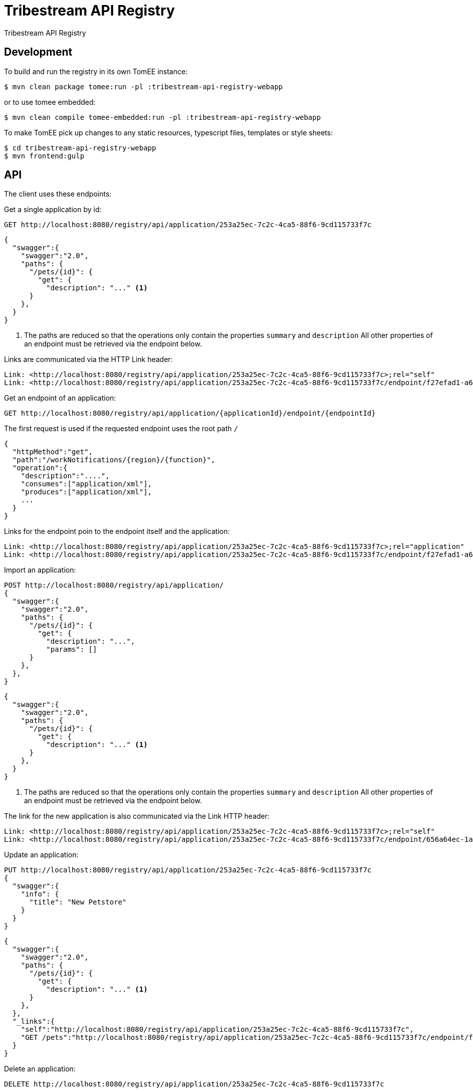 = Tribestream API Registry
:url-openapi-spec: https://github.com/OAI/OpenAPI-Specification/blob/master/versions/2.0.md

Tribestream API Registry


== Development

To build and run the registry in its own TomEE instance:

----
$ mvn clean package tomee:run -pl :tribestream-api-registry-webapp
----

or to use tomee embedded:

----
$ mvn clean compile tomee-embedded:run -pl :tribestream-api-registry-webapp
----

To make TomEE pick up changes to any static resources, typescript files, templates or style sheets:

----
$ cd tribestream-api-registry-webapp
$ mvn frontend:gulp
----

== API

The client uses these endpoints:

Get a single application by id:

----
GET http://localhost:8080/registry/api/application/253a25ec-7c2c-4ca5-88f6-9cd115733f7c
----

[source,json]
----
{
  "swagger":{
    "swagger":"2.0",
    "paths": {
      "/pets/{id}": {
        "get": {
          "description": "..." <1>
      }
    },
  }
}
----
<1> The paths are reduced so that the operations only contain the properties `summary` and `description`
    All other properties of an endpoint must be retrieved via the endpoint below.

Links are communicated via the HTTP Link header:

----
Link: <http://localhost:8080/registry/api/application/253a25ec-7c2c-4ca5-88f6-9cd115733f7c>;rel="self"
Link: <http://localhost:8080/registry/api/application/253a25ec-7c2c-4ca5-88f6-9cd115733f7c/endpoint/f27efad1-a6a2-4066-af4e-b50a0194f46a>;rel="GET /pets"
----

Get an endpoint of an application:

----
GET http://localhost:8080/registry/api/application/{applicationId}/endpoint/{endpointId}
----

The first request is used if the requested endpoint uses the root path `/`

[source,json]
----
{
  "httpMethod":"get",
  "path":"/workNotifications/{region}/{function}",
  "operation":{
    "description":"....",
    "consumes":["application/xml"],
    "produces":["application/xml"],
    ...
  }
}
----

Links for the endpoint poin to the endpoint itself and the application:

----
Link: <http://localhost:8080/registry/api/application/253a25ec-7c2c-4ca5-88f6-9cd115733f7c>;rel="application"
Link: <http://localhost:8080/registry/api/application/253a25ec-7c2c-4ca5-88f6-9cd115733f7c/endpoint/f27efad1-a6a2-4066-af4e-b50a0194f46a>;rel="self"
----

Import an application:

----
POST http://localhost:8080/registry/api/application/
{
  "swagger":{
    "swagger":"2.0",
    "paths": {
      "/pets/{id}": {
        "get": {
          "description": "...",
          "params": []
      }
    },
  },
}
----

[source,json]
----
{
  "swagger":{
    "swagger":"2.0",
    "paths": {
      "/pets/{id}": {
        "get": {
          "description": "..." <1>
      }
    },
  }
}
----
<1> The paths are reduced so that the operations only contain the properties `summary` and `description`
    All other properties of an endpoint must be retrieved via the endpoint below.

The link for the new application is also communicated via the Link HTTP header:

----
Link: <http://localhost:8080/registry/api/application/253a25ec-7c2c-4ca5-88f6-9cd115733f7c>;rel="self"
Link: <http://localhost:8080/registry/api/application/253a25ec-7c2c-4ca5-88f6-9cd115733f7c/endpoint/656a64ec-1aa1-46325-8765-9cd115733f7c>;rel="GET /pets/{id}"
----

Update an application:

----
PUT http://localhost:8080/registry/api/application/253a25ec-7c2c-4ca5-88f6-9cd115733f7c
{
  "swagger":{
    "info": {
      "title": "New Petstore"
    }
  }
}
----

[source,json]
----
{
  "swagger":{
    "swagger":"2.0",
    "paths": {
      "/pets/{id}": {
        "get": {
          "description": "..." <1>
      }
    },
  },
  "_links":{
    "self":"http://localhost:8080/registry/api/application/253a25ec-7c2c-4ca5-88f6-9cd115733f7c",
    "GET /pets":"http://localhost:8080/registry/api/application/253a25ec-7c2c-4ca5-88f6-9cd115733f7c/endpoint/f27efad1-a6a2-4066-af4e-b50a0194f46a"
  }
}
----


Delete an application:

----
DELETE http://localhost:8080/registry/api/application/253a25ec-7c2c-4ca5-88f6-9cd115733f7c
----

Search endpoints by multiple criteria

----
GET http://localhost:8080/registry/api/registry
        ?tag=tagA
        &category=catA
        &role=roleA
        &app=myApp
        &page=0
        &count=20
----


[source,json]
----
{
  "results":[
    {
      "applicationId":"1b281178-c381-4437-b101-a441ef508e79",
      "endpointId":"518f5b5e-f964-4311-8b47-ad99019a2fa8",
      "application":"Uber API",
      "applicationVersion":"1.0.0",
      "httpMethod":"GET",
      "path":"/estimates/price",
      "description":"Price Estimates",
      "consumes":[],
      "produces":[],
      "secured":false,
      "rateLimited":false,
      "score":2.5073297
    },
  ],
  "applications":[
    {"text":"/v1","weight":2}
  ],
  "categories":[],
  "tags":[
    {"text":"Estimates","weight":2}
  ],
  "roles":[],
  "total":2,
  "current":0}
----


Create an endpoint

----
POST http://localhost:8080/registry/api/application/253a25ec-7c2c-4ca5-88f6-9cd115733f7c/endpoint
{
  "httpMethod":"get",
  "path":"/workNotifications/{region}/{function}",
  "operation":{
    "description":"....",
    "consumes":["application/xml"],
    "produces":["application/xml"],
    ...
  }
}
----

The response status will be HTTP 201

----
{
  "httpMethod":"get",
  "path":"/workNotifications/{region}/{function}",
  "operation":{
    "description":"....",
    "consumes":["application/xml"],
    "produces":["application/xml"],
    ...
  }
}
----

And the links will also be communicated as Link headers:

----
Link: <http://localhost:8080/registry/api/application/253a25ec-7c2c-4ca5-88f6-9cd115733f7c>;rel="application"
Link: <http://localhost:8080/registry/api/application/253a25ec-7c2c-4ca5-88f6-9cd115733f7c/endpoint/f27efad1-a6a2-4066-af4e-b50a0194f46a>;rel="self"
----

For applications and endpoints a revision log will be managed.
This allows to review past changes.

The revision log for an application is available via the `history` link that is returned when getting an application or an endpoint.
In general the history is available under the history resource:

----
GET http://localhost:8080/registry/api/history/application/253a25ec-7c2c-4ca5-88f6-9cd115733f7c
----

The response contains a list of revision information:

[source,json]
----
[
  {
    "revisionId": 9,
    "timestamp": 1474532005121,
    "username": "admin",
    "revisionType": "MOD"
  },
  {
    "revisionId": 7,
    "timestamp": 1474531974419,
    "username": "admin",
    "revisionType": "MOD"
  },
  {
    "revisionId": 1,
    "timestamp": 1474531938316,
    "revisionType": "ADD"
  }
]
----

The log is sorted by revision id in descending order, that is the latest revisions appear first.
Please note that revision ids need not be consecutive!

The timestamp contains the milliseconds since January, 1st 1970.

The revision type can be one of the three strings `ADD`, `MOD` or `DEL`.

The history resource supports pagination.
The page to fetch can be specified via the `page` query parameter.
Pages are 1-based, that is the first page is available via the `page` parameter `1`
The page size can be specified via the `per_page` query parameter.
The default page size is `20`.

For each revision `n` presented in the result, the response contains one link `revision n`.
In general the URL will look like this to get revision 7 from the example above:

----
GET http://localhost:8080/registry/api/history/application/253a25ec-7c2c-4ca5-88f6-9cd115733f7c/7
----


Revision logs for endpoints can be retrieved in a similar fashion:

----
GET http://localhost:8080/registry/api/history/application/253a25ec-7c2c-4ca5-88f6-9cd115733f7c/endpoint/f27efad1-a6a2-4066-af4e-b50a0194f46a
----

A certain revision of an endpoint can be obtained in a similar way as a historic application:

----
GET http://localhost:8080/registry/api/history/application/253a25ec-7c2c-4ca5-88f6-9cd115733f7c/endpoint/f27efad1-a6a2-4066-af4e-b50a0194f46a/7
----

=== Tribestream API Registry vendor extension

Properties that are not defined as part of the {url-openapi-spec}[OpenAPI specification] are stored in a vendor extension.

==== Operation extension


[source,json]
----
{
  "swagger": "2.0",
  "info": {},
  "paths": {
    "pets": {
      "get": {
        "description": "..."
        "x-tribestream-api-registry": {
          "status": "ACCEPTED",
          "categories": ["mammals"],
          "roles": ["roleA", "roleB"],
          "auth-methods": ["HTTP Signatures", "Bearer"],
          "api-versions": "0.1",
          "request-parameters": "```GET /pets\nhost: host.com\nAccept: application/xml```",
          "response-parameters": "```HTTP/1.1 200 OK\nContent-Type: application/xml```",
          "example-response": "```xml<elem>...</elem>```",
          "example-error-response": "```xml<elem>...</elem>```"
        }
      }
    }
  }
}
----